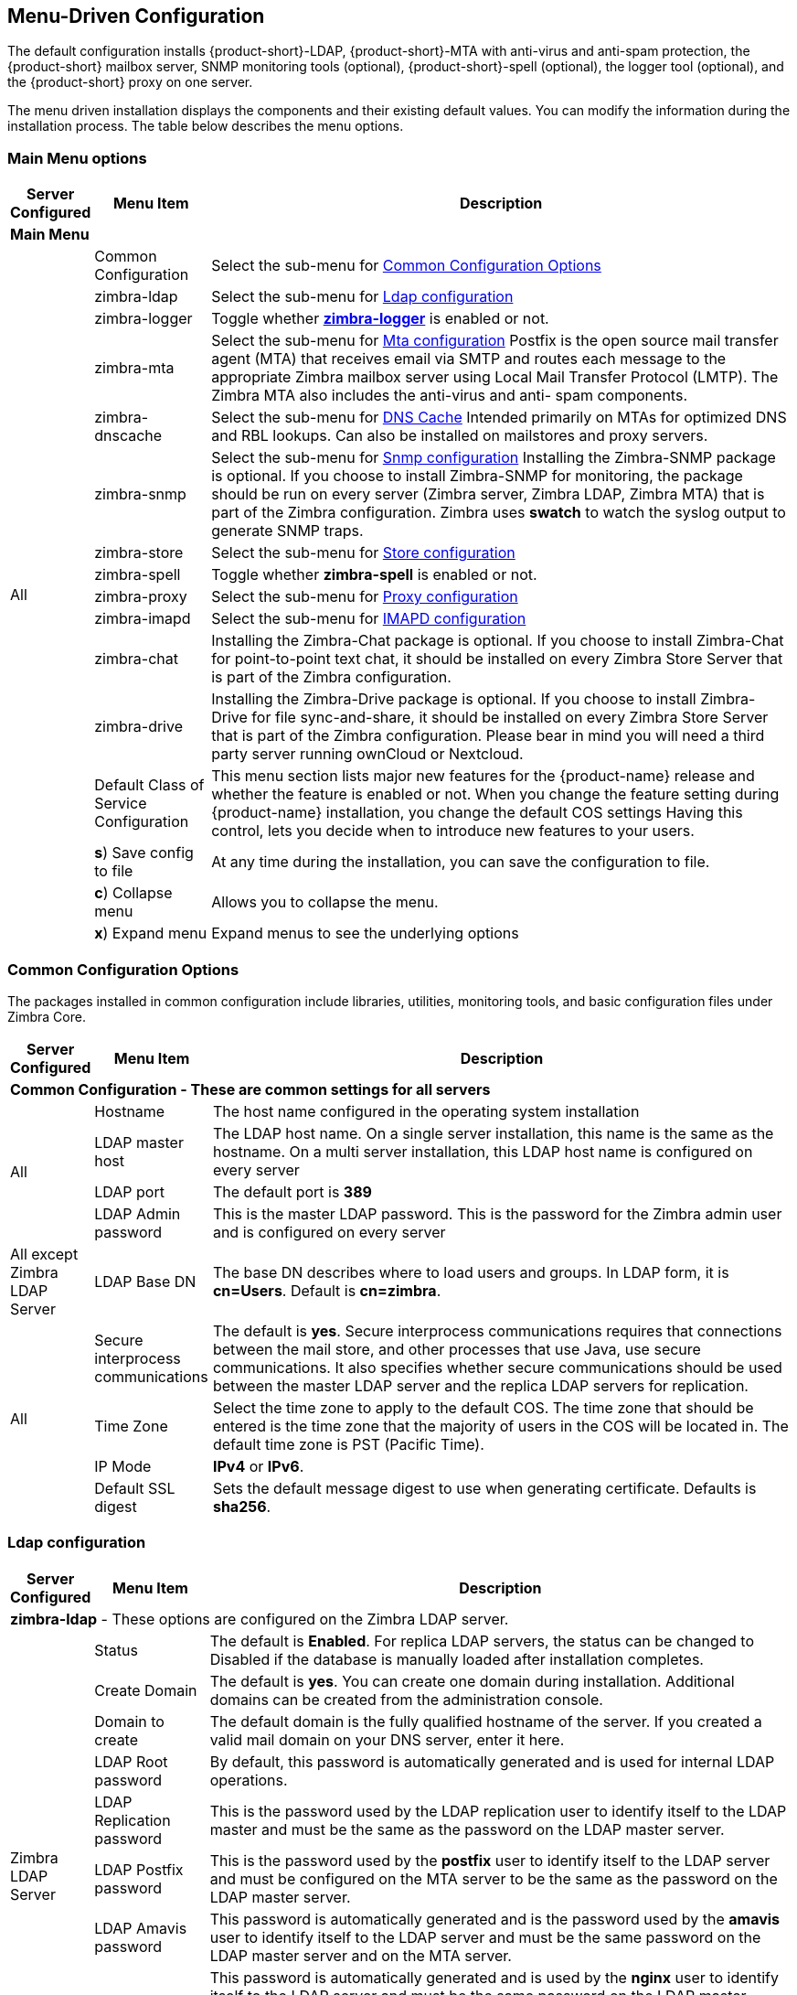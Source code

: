 [[Menu_Driven_Configuration]]
== Menu-Driven Configuration
:toc:

The default configuration installs {product-short}-LDAP, {product-short}-MTA with
anti-virus and anti-spam protection, the {product-short} mailbox server, SNMP
monitoring tools (optional), {product-short}-spell (optional), the logger tool
(optional), and the {product-short} proxy on one server.

The menu driven installation displays the components and their existing
default values. You can modify the information during the installation
process. The table below describes the menu options.

[[main_menu_options]]
=== Main Menu options

[cols="5,15,80a",options="header",]
|========================
|*Server Configured* |*Menu Item* |*Description*

3+^|*Main Menu*

.16+.^|All
| Common Configuration
| Select the sub-menu for
  <<common_config_options,Common Configuration Options>>

| zimbra-ldap
| Select the sub-menu for
  <<ldap_config,Ldap configuration>>

| zimbra-logger
| Toggle whether <<zimbra_logger,**zimbra-logger**>> is enabled or not.

| zimbra-mta
| Select the sub-menu for
  <<mta_config,Mta configuration>>
  Postfix is the open source mail transfer agent (MTA) that receives email
  via SMTP and routes each message to the appropriate Zimbra mailbox server
  using Local Mail Transfer Protocol (LMTP).
  The Zimbra MTA also includes the anti-virus and anti- spam components.

| zimbra-dnscache
| Select the sub-menu for
  <<dns_cache,DNS Cache>>
  Intended primarily on MTAs for optimized DNS and RBL lookups.
  Can also be installed on mailstores and proxy servers.

| zimbra-snmp
| Select the sub-menu for
  <<snmp_config,Snmp configuration>>
  Installing the Zimbra-SNMP package is optional.
  If you choose to install Zimbra-SNMP for monitoring, the package should
  be run on every server (Zimbra server, Zimbra LDAP, Zimbra MTA) that is
  part of the Zimbra configuration. Zimbra uses **swatch** to watch the
  syslog output to generate SNMP traps.

| zimbra-store
| Select the sub-menu for
  <<store_config,Store configuration>>

| zimbra-spell
| Toggle whether **zimbra-spell** is enabled or not.

ifdef::networkeditiondoc[]
| zimbra-convertd
| Toggle whether **zimbra-convertd** is enabled or not - defaults to **yes** +
  The default is to install one zimbra-convertd on each zimbra-store server.
  But only one zimbra-convertd needs to be present in a deployment depending
  on size of ZCS environment. +
  **(Network Edition only)**
endif::networkeditiondoc[]

| zimbra-proxy
| Select the sub-menu for
  <<proxy_config,Proxy configuration>>

| zimbra-imapd
| Select the sub-menu for
  <<imapd_config,IMAPD configuration>>

| zimbra-chat
| Installing the Zimbra-Chat package is optional.
  If you choose to install Zimbra-Chat for point-to-point text chat, it should
  be installed on every Zimbra Store Server that is part of the Zimbra configuration.

| zimbra-drive
| Installing the Zimbra-Drive package is optional.
  If you choose to install Zimbra-Drive for file sync-and-share, it should
  be installed on every Zimbra Store Server that is part of the Zimbra configuration.
  Please bear in mind you will need a third party server running ownCloud or Nextcloud.

ifdef::networkeditiondoc[]
| Enable VMware HA
| Toggle whether **VMware HA** is enabled or not - defaults to **no** +
  VMware HA Clustering Heartbeat is only available when running within a
  virtual machine running vmware-tools. +
  **(Network Edition only)**
endif::networkeditiondoc[]

| Default Class of Service Configuration
a|This menu section lists major new features for the {product-name}
release and whether the feature is enabled or not. When you change the
feature setting during {product-name} installation, you change the
default COS settings Having this control, lets you decide when to
introduce new features to your users.

ifdef::networkeditiondoc[]
| Enable default backup schedule
a| Toggle whether **VMware HA** is enabled or not - defaults to **yes** +
   The Zimbra Archiving and Discovery package is an optional feature for
   Zimbra Network Edition. Archiving and Discovery offers the ability to
   store and search all messages that were delivered to or sent by Zimbra.
   This package includes the cross mailbox search function which can be
   used for both live and archive mailbox searches. +
   **(Network Edition only)**
endif::networkeditiondoc[]

| **s**) Save config to file
| At any time during the installation, you can save the configuration to file.

| **c**) Collapse menu
| Allows you to collapse the menu.

| **x**) Expand menu
| Expand menus to see the underlying options

| **q**) Quit
| Quit can be used at any time to quit the installation.
|========================

[[common_config_options]]
=== Common Configuration Options

The packages installed in common configuration include libraries, utilities,
monitoring tools, and basic configuration files under Zimbra Core.

[cols="5,15,80a",options="header",]
|========================
|*Server Configured* |*Menu Item* |*Description*

3+^|*Common Configuration - These are common settings for all servers*

.4+.^|All
|Hostname
|The host name configured in the operating system installation

|LDAP master host
|The LDAP host name. On a single server installation, this name is the
same as the hostname.  On a multi server installation, this LDAP host
name is configured on every server

|LDAP port
|The default port is **389**

|LDAP Admin password
|This is the master LDAP password.  This is the password for the Zimbra
admin user and is configured on every server

|All except Zimbra LDAP Server
|LDAP Base DN
|The base DN describes where to load users and groups. In LDAP form, it is
 **cn=Users**. Default is **cn=zimbra**.

.4+.^|All
|Secure interprocess communications
|The default is *yes*. Secure interprocess communications requires that
connections between the mail store, and other processes that use Java,
use secure communications. It also specifies whether secure
communications should be used between the master LDAP server and the
replica LDAP servers for replication.

|Time Zone
|Select the time zone to apply to the default COS. The time zone that
should be entered is the time zone that the majority of users in the COS
will be located in. The default time zone is PST (Pacific Time).

|IP Mode
|**IPv4** or **IPv6**.

|Default SSL digest
|Sets the default message digest to use when generating certificate.
 Defaults is **sha256**.
|========================

[[ldap_config]]
=== Ldap configuration

[cols="5,15,80a",options="header",]
|========================
|*Server Configured* |*Menu Item* |*Description*

3+^|*zimbra-ldap* - These options are configured on the Zimbra LDAP server.

.9+.^|Zimbra LDAP Server
|Status
|The default is *Enabled*.  For replica LDAP servers, the status can be
changed to Disabled if the database is manually loaded after
installation completes.

|Create Domain
|The default is *yes*.  You can create one domain during installation.
 Additional domains can be created from the administration console.

|Domain to create
|The default domain is the fully qualified hostname of the server. If you
created a valid mail domain on your DNS server, enter it here.

|LDAP Root password
|By default, this password is automatically generated and is used for
 internal LDAP operations.

|LDAP Replication password
|This is the password used by the LDAP replication user to identify
 itself to the LDAP master and must be the same as the password on the
 LDAP master server.

|LDAP Postfix password
|This is the password used by the *postfix* user to identify itself to the
 LDAP server and must be configured on the MTA server to be the same as
 the password on the LDAP master server.

|LDAP Amavis password
|This password is automatically generated and is the password used by the
 *amavis* user to identify itself to the LDAP server and must be the same
 password on the LDAP master server and on the MTA server.

|LDAP Nginx password
a|This password is automatically generated and is used by the *nginx* user
 to identify itself to the LDAP server and must be the same password on
 the LDAP master server and on the MTA server.
[NOTE]
This option is displayed only if the zimbra-proxy package is installed.

|LDAP Bes Searcher password
|This password is automatically generated and is used by the ldap
BES user.
|========================

[[zimbra_logger]]
=== Zimbra Logger

[cols="5,15,80a",options="header",]
|========================
|*Server Configured* |*Menu Item* |*Description*

|Zimbra mailbox server
|*zimbra-logger*
|The Logger package is installed on one mail server. If installed, it is
 automatically enabled. Logs from all the hosts are sent to the mailbox
 server where the logger package is installed.
 This data is used for generating statistics graphs and reporting and for
 message tracing.
|========================

[[mta_config]]
=== MTA Server Configuration Options

Zimbra MTA server configuration involves installation of the **Zimbra-MTA**
package. This also includes **anti-virus** and **anti-spam** components.

[cols="5,15,80a",options="header",]
|========================
|*Server Configured* |*Menu Item* |*Description*

3+^|*zimbra-mta*

.6+.^|Zimbra MTA Server
|*MTA Auth host*
|This is configured automatically if the MTA authentication server host
is on the same server, but must be configured if the authentication
server is not on the MTA.
The MTA Auth host must be one of the mailbox servers.

|*Enable Spamassassin* | Default is enabled.

|*Enable ClamAV* | Default is enabled.
 To configure attachment scanning, see
<<Scanning_Attachments_in_Outgoing_Mail,Scanning Attachments in Outgoing Mail>>

a|*Notification address for AV alerts*
a|Sets the notification address for AV alerts.
You can either accept the default or create a new address.
If you create a new address, remember to provision this address
from the admin console.
[NOTE]
If the virus notification address does not exist and your
host name is the same as the domain name on the Zimbra server,
the virus notifications remain queued in the Zimbra MTA server
cannot be delivered.

|**Bind password for Postfix LDAP user**
|Automatically set.  This is the password used by the **postfix** user to
identify itself to the LDAP server and must be configured on the MTA
server to be the same as the password on the LDAP master server.

|**Bind password for Amavis LDAP user**
|Automatically set. This is the password used by the **amavis** user to
identify itself to the LDAP server and must be configured on the MTA
server to be the same as the **amavis** password on the master LDAP server.
|========================

[NOTE]
New installs of ZCS limit spam/ham training to the first MTA installed.
If you uninstall or move this MTA, you will need to enable spam/ham training
on another MTA, as one host should have this enabled to run
`zmtrainsa --cleanup`. To do this on that host, do: +
`zmlocalconfig -e zmtrainsa_cleanup_host=TRUE`

[[dns_cache]]
=== DNS Cache

[cols="5,15,80a",options="header",]
|========================
|*Server Configured* |*Menu Item* |*Description*

3+^|*zimbra-dnscache (optional)*

.4+|Zimbra mailbox server
|**Master DNS IP address(es)** | IP addresses of DNS servers

|**Enable DNS lookups over TCP** | **yes** or **no**

|*Enable DNS lookups over UDP* | **yes** or **no**

|*Only allow TCP to communicate with Master DNS* | **yes** or **no**
|========================

[[snmp_config]]
=== Snmp configuration

[cols="5,15,80a",options="header",]
|========================
|*Server Configured* |*Menu Item* |*Description*
3+^|*zimbra-snmp (optional)*

.5+|All
|*Enable SNMP notifications* | The default is *yes*.

|*SNMP Trap hostname* | The hostname of the SNMP Trap destination

|*Enable SMTP notification* | The default is **yes**.

|*SMTP Source email address* | **From** address to use in email notifications

|*SMTP Destination email address* | **To** address to use in email
 notifications
|========================

[[store_config]]
=== Store configuration

[cols="5,15,80a",options="header",]
|========================
3+^|*zimbra-store*

.7+.^|Zimbra Mailbox Server
|Create Admin User
a|*Yes* or *No*. The administrator account is created during installation.
This account is the first account provisioned on the {product-short} server and
allows you to log on to the administration console.

a|Admin user to create
|The user name assigned to the administrator account. Once the
administrator account has been created, it is suggested that you *do not
rename the account* as automatic {product-name} notifications might
not be received.

|Admin Password
|You must set the admin account password. The password is case sensitive
and must be a *minimum of six characters*. The administrator name, mail
address, and password are required to log in to the administration
console.

|Anti-virus quarantine user
|A virus quarantine account is automatically created during installation.
When AmavisD identifies an email message with a virus, the email is
automatically sent to this mailbox. The virus quarantine mailbox is
configured to delete messages older than 7 days.

|Enable automated spam training
a| *Yes* or *No*.  By default, the automated spam training filter is
enabled and two mail accounts are created - one for the
*Spam Training User* and one for the *Non-spam (HAM) Training User*.
See the next 2 menu items which will be shown if spam training is
enabled. +
These addresses are automatically configured
to work with the spam training filter. The accounts created have
randomly selected names. To recognize what the accounts are used for,
you may want to change their names. +
The spam training filter is automatically added to the **cron** table
and runs daily.

|*Spam Training User*
| to receive mail notification about mail that was not marked as junk,
but should have been.

|*Non-spam (HAM) Training User*
| to receive mail notification about mail that was marked as junk,
but should not have been.

3+|The default port configurations are shown

.10+.^|Zimbra Mailbox Server
| *SMTP host* | Defaults to current server name

| *Web server HTTP port:* | default *80*

| *Web server HTTPS port:* | default *443*

| *Web server mode*
a|Can be *HTTP*, *HTTPS*, *Mixed*, *Both* or *Redirect*.

** *Mixed* mode uses HTTPS for logging in and HTTP for normal session
traffic
** *Both* mode means that an HTTP session stays HTTP, including during
the login phase, and an HTTPS session remains HTTPS throughout,
including the login phase.
** *Redirect* mode redirects any users connecting via HTTP to an HTTPS
connection.
** All modes use SSL encryption for back-end administrative traffic.

| **IMAP server port** | default *143*
| **IMAP server SSL port** | default *993*
| **POP server port** | default *110*
| **POP server SSL port** | default *995*
| **Use spell checker server** | default *Yes* (if installed)
| **Spell server URL** | http://<example.com>:7780/aspell.php

3+|If either or both of these next 2 options are changed to **TRUE**,
the proxy setting on the mailbox store are enabled in preparation for
setting up `zimbra-proxy`.

.6+.^|Zimbra Mailbox Server
| *Configure for use with mail proxy. | default *FALSE*
| *Configure for use with web proxy. | default *FALSE*

| *Enable version update checks.* | {product-name} automatically
checks to see if a new {product-name} update is available. The
default is **TRUE**.

| *Enable version update notifications.*
a| This enables automatic notification when updates are available
when this is set to TRUE. +
[NOTE]
The software update information can be viewed from the Administration
Console Tools Overview pane.

| *Version update notification email.*
| This is the email address of the account to be notified
when updates are available. The default is to send the notification
to the admin’s account.

| *Version update source email.*
| This is the email address of the account that sends the email
notification. The default is the admin’s account.
|========================

[[proxy_config]]
=== Proxy configuration

Zimbra Proxy (Nginx-Zimbra) is a high-performance reverse proxy server that
passes IMAP[S]/POP[S]/HTTP[S] client requests to other internal ZCS services.

It requires the separate package **Zimbra Memcached** which is
automatically selected when the **zimbra-proxy** package is installed.
One server must run `zimbramemcached` when the proxy is in use.
All installed zimbra proxies can use a single memcached server.

[cols="5,15,80a",options="header",]
|========================
|*Server Configured* |*Menu Item* |*Description*

3+^|*zimbra-proxy*
.10+.^|mailbox server, +
MTA server  or +
own independent server
| Enable POP/IMAP Proxy | default TRUE
| IMAP proxy port | default 143
| IMAP SSL proxy port | default 993
| POP proxy port | default 110
| POP SSL proxy port | default 995
| Bind password for nginx ldap user | default set
| Enable HTTP[S] Proxy | default TRUE
| HTTP proxy port | default 80
| HTTPS proxy port | default 443
| Proxy server mode | default https
|========================

[[imapd_config]]
=== IMAPD configuration

IMAPD is an external IMAP[S] service that may be used as a replacement
for the embedded IMAP[S] service that runs inside of `mailboxd`. It is
recommended for use when the IMAP(S) traffic for a given installation
is overloading the mailbox servers and is not recommended with a
single-server installation.

[cols="5,15,80a",options="header",]
|========================
|*Server Configured* |*Menu Item* |*Description*

3+^|*zimbra-imapd*
.1+.^|mailbox server or +
independent server
| Add to upstream IMAP Servers? | default `no`.  If `yes`, the
following global config settings will be applied:
--
- This server will be added to the list of `zimbraReverseProxyUpstreamImapServers`
- Embedded IMAP[S] servers will be disabled.
--
|========================
